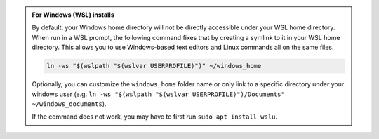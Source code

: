 .. admonition:: For Windows (WSL) installs
   :class: hint

   By default, your Windows home directory will not be directly accessible under your WSL home directory. When run in a WSL prompt, the following command fixes that by creating a symlink to it in your WSL home directory. This allows you to use Windows-based text editors and Linux commands all on the same files.

   .. code-block:: bash

         ln -ws "$(wslpath "$(wslvar USERPROFILE)")" ~/windows_home

   Optionally, you can customize the ``windows_home`` folder name or only link to a specific directory under your windows user (e.g. ``ln -ws "$(wslpath "$(wslvar USERPROFILE)")/Documents" ~/windows_documents``).

   If the command does not work, you may have to first run ``sudo apt install wslu``.
